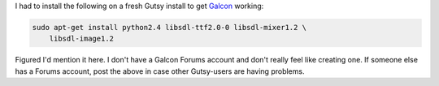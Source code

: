 .. title: Galcon in Gutsy
.. slug: galcon_in_gutsy
.. date: 2007-11-03 13:30:02
.. tags: games

I had to install the following on a fresh Gutsy install to get
`Galcon <http://www.imitationpickles.org/galcon/index.html>`__ working:

.. code-block:: shell

   sudo apt-get install python2.4 libsdl-ttf2.0-0 libsdl-mixer1.2 \
       libsdl-image1.2

Figured I'd mention it here. I don't have a Galcon Forums account and
don't really feel like creating one. If someone else has a Forums
account, post the above in case other Gutsy-users are having problems.
